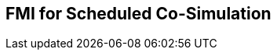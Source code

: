 == FMI for Scheduled Co-Simulation [[scheduled-co-simulation]]

// TODO: Give overall description of scheduled cosim.
